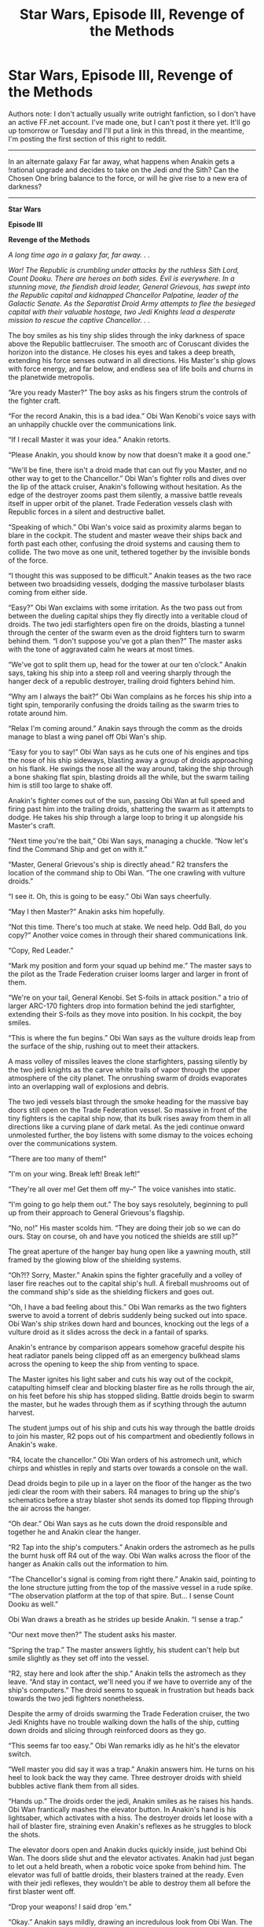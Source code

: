 #+TITLE: Star Wars, Episode III, Revenge of the Methods

* Star Wars, Episode III, Revenge of the Methods
:PROPERTIES:
:Author: Sagebrysh
:Score: 4
:DateUnix: 1437367302.0
:DateShort: 2015-Jul-20
:END:
Authors note: I don't actually usually write outright fanfiction, so I don't have an active FF.net account. I've made one, but I can't post it there yet. It'll go up tomorrow or Tuesday and I'll put a link in this thread, in the meantime, I'm posting the first section of this right to reddit.

--------------

In an alternate galaxy Far far away, what happens when Anakin gets a !rational upgrade and decides to take on the Jedi /and/ the Sith? Can the Chosen One bring balance to the force, or will he give rise to a new era of darkness?

--------------

*Star Wars*

*Episode III*

*Revenge of the Methods*

/A long time ago in a galaxy far, far away. . ./

/War! The Republic is crumbling under attacks by the ruthless Sith Lord, Count Dooku. There are heroes on both sides. Evil is everywhere. In a stunning move, the fiendish droid leader, General Grievous, has swept into the Republic capital and kidnapped Chancellor Palpatine, leader of the Galactic Senate. As the Separatist Droid Army attempts to flee the besieged capital with their valuable hostage, two Jedi Knights lead a desperate mission to rescue the captive Chancellor. . ./

The boy smiles as his tiny ship slides through the inky darkness of space above the Republic battlecruiser. The smooth arc of Coruscant divides the horizon into the distance. He closes his eyes and takes a deep breath, extending his force senses outward in all directions. His Master's ship glows with force energy, and far below, and endless sea of life boils and churns in the planetwide metropolis.

“Are you ready Master?” The boy asks as his fingers strum the controls of the fighter craft.

“For the record Anakin, this is a bad idea.” Obi Wan Kenobi's voice says with an unhappily chuckle over the communications link.

“If I recall Master it was your idea.” Anakin retorts.

“Please Anakin, you should know by now that doesn't make it a good one.”

“We'll be fine, there isn't a droid made that can out fly you Master, and no other way to get to the Chancellor.” Obi Wan's fighter rolls and dives over the lip of the attack cruiser, Anakin's following without hesitation. As the edge of the destroyer zooms past them silently, a massive battle reveals itself in upper orbit of the planet. Trade Federation vessels clash with Republic forces in a silent and destructive ballet.

“Speaking of which.” Obi Wan's voice said as proximity alarms began to blare in the cockpit. The student and master weave their ships back and forth past each other, confusing the droid systems and causing them to collide. The two move as one unit, tethered together by the invisible bonds of the force.

“I thought this was supposed to be difficult.” Anakin teases as the two race between two broadsiding vessels, dodging the massive turbolaser blasts coming from either side.

“Easy?” Obi Wan exclaims with some irritation. As the two pass out from between the dueling capital ships they fly directly into a veritable cloud of droids. The two jedi starfighters open fire on the droids, blasting a tunnel through the center of the swarm even as the droid fighters turn to swarm behind them. “I don't suppose you've got a plan then?” The master asks with the tone of aggravated calm he wears at most times.

“We've got to split them up, head for the tower at our ten o'clock.” Anakin says, taking his ship into a steep roll and veering sharply through the hanger deck of a republic destroyer, trailing droid fighters behind him.

“Why am I always the bait?” Obi Wan complains as he forces his ship into a tight spin, temporarily confusing the droids tailing as the swarm tries to rotate around him.

“Relax I'm coming around.” Anakin says through the comm as the droids manage to blast a wing panel off Obi Wan's ship.

“Easy for you to say!” Obi Wan says as he cuts one of his engines and tips the nose of his ship sideways, blasting away a group of droids approaching on his flank. He swings the nose all the way around, taking the ship through a bone shaking flat spin, blasting droids all the while, but the swarm tailing him is still too large to shake off.

Anakin's fighter comes out of the sun, passing Obi Wan at full speed and firing past him into the trailing droids, shattering the swarm as it attempts to dodge. He takes his ship through a large loop to bring it up alongside his Master's craft.

”Next time you're the bait,” Obi Wan says, managing a chuckle. “Now let's find the Command Ship and get on with it.”

“Master, General Grievous's ship is directly ahead.” R2 transfers the location of the command ship to Obi Wan. “The one crawling with vulture droids.”

“I see it. Oh, this is going to be easy.” Obi Wan says cheerfully.

“May I then Master?” Anakin asks him hopefully.

“Not this time. There's too much at stake. We need help. Odd Ball, do you copy?” Another voice comes in through their shared communications link.

“Copy, Red Leader.”

“Mark my position and form your squad up behind me.” The master says to the pilot as the Trade Federation cruiser looms larger and larger in front of them.

“We're on your tail, General Kenobi. Set S-foils in attack position.” a trio of larger ARC-170 fighters drop into formation behind the jedi starfighter, extending their S-foils as they move into position. In his cockpit, the boy smiles.

“This is where the fun begins.” Obi Wan says as the vulture droids leap from the surface of the ship, rushing out to meet their attackers.

A mass volley of missiles leaves the clone starfighters, passing silently by the two jedi knights as the carve white trails of vapor through the upper atmosphere of the city planet. The onrushing swarm of droids evaporates into an overlapping wall of explosions and debris.

The two jedi vessels blast through the smoke heading for the massive bay doors still open on the Trade Federation vessel. So massive in front of the tiny fighters is the capital ship now, that its bulk rises away from them in all directions like a curving plane of dark metal. As the jedi continue onward unmolested further, the boy listens with some dismay to the voices echoing over the communications system.

“There are too many of them!”

”I'm on your wing. Break left! Break left!”

“They're all over me! Get them off my--” The voice vanishes into static.

“I'm going to go help them out.” The boy says resolutely, beginning to pull up from their approach to General Grievous's flagship.

“No, no!” His master scolds him. “They are doing their job so we can do ours. Stay on course, oh and have you noticed the shields are still up?”

The great aperture of the hanger bay hung open like a yawning mouth, still framed by the glowing blow of the shielding systems.

“Oh?!? Sorry, Master.” Anakin spins the fighter gracefully and a volley of laser fire reaches out to the capital ship's hull. A fireball mushrooms out of the command ship's side as the shielding flickers and goes out.

“Oh, I have a bad feeling about this.” Obi Wan remarks as the two fighters swerve to avoid a torrent of debris suddenly being sucked out into space. Obi Wan's ship strikes down hard and bounces, knocking out the legs of a vulture droid as it slides across the deck in a fantail of sparks.

Anakin's entrance by comparison appears somehow graceful despite his heat radiator panels being clipped off as an emergency bulkhead slams across the opening to keep the ship from venting to space.

The Master ignites his light saber and cuts his way out of the cockpit, catapulting himself clear and blocking blaster fire as he rolls through the air, on his feet before his ship has stopped sliding. Battle droids begin to swarm the master, but he wades through them as if scything through the autumn harvest.

The student jumps out of his ship and cuts his way through the battle droids to join his master, R2 pops out of his compartment and obediently follows in Anakin's wake.

“R4, locate the chancellor.” Obi Wan orders of his astromech unit, which chirps and whistles in reply and starts over towards a console on the wall.

Dead droids begin to pile up in a layer on the floor of the hanger as the two jedi clear the room with their sabers. R4 manages to bring up the ship's schematics before a stray blaster shot sends its domed top flipping through the air across the hanger.

“Oh dear.” Obi Wan says as he cuts down the droid responsible and together he and Anakin clear the hanger.

“R2 Tap into the ship's computers.” Anakin orders the astromech as he pulls the burnt husk off R4 out of the way. Obi Wan walks across the floor of the hanger as Anakin calls out the information to him.

“The Chancellor's signal is coming from right there.” Anakin said, pointing to the lone structure jutting from the top of the massive vessel in a rude spike. “The observation platform at the top of that spire. But... I sense Count Dooku as well.”

Obi Wan draws a breath as he strides up beside Anakin. “I sense a trap.”

“Our next move then?” The student asks his master.

“Spring the trap.” The master answers lightly, his student can't help but smile slightly as they set off into the vessel.

“R2, stay here and look after the ship.” Anakin tells the astromech as they leave. “And stay in contact, we'll need you if we have to override any of the ship's computers.” The droid seems to squeak in frustration but heads back towards the two jedi fighters nonetheless.

Despite the army of droids swarming the Trade Federation cruiser, the two Jedi Knights have no trouble walking down the halls of the ship, cutting down droids and slicing through reinforced doors as they go.

“This seems far too easy.” Obi Wan remarks idly as he hit's the elevator switch.

“Well master you did say it was a trap.” Anakin answers him. He turns on his heel to look back the way they came. Three destroyer droids with shield bubbles active flank them from all sides.

“Hands up.” The droids order the jedi, Anakin smiles as he raises his hands. Obi Wan frantically mashes the elevator button. In Anakin's hand is his lightsaber, which activates with a hiss. The destroyer droids let loose with a hail of blaster fire, straining even Anakin's reflexes as he struggles to block the shots.

The elevator doors open and Anakin ducks quickly inside, just behind Obi Wan. The doors slide shut and the elevator activates. Anakin had just began to let out a held breath, when a robotic voice spoke from behind him. The elevator was full of battle droids, their blasters trained at the ready. Even with their jedi reflexes, they wouldn't be able to destroy them all before the first blaster went off.

“Drop your weapons! I said drop 'em.”

“Okay.” Anakin says mildly, drawing an incredulous look from Obi Wan. The two of them drop their lightsabers as the droids start roughing them up.

“I sincerely hope you have a plan Anakin.” His disgruntled master says to him.

“I'm working on something.” Anakin said thinking quickly. The elevator stops and Anakin seizes the moment. The sudden loss of velocity sends loose objects, like lightsabers, launching upwards towards the ceiling. Anakin grips the blade with the force, activating it and sending it on a rising spiral that neatly slices through all the droids before embedding itself in the elevator's ceiling. Anakin yanks the blade out.

“Does this count as ten yet Master?” Anakin asks Obi Wan as he presses the up button on the elevator again.

“No,” the master answers with a chuckle, “And it'd be nine. That business on Cato Nemoidia doesn't count.”

“If you say so master.” Anakin leans against the wall as the elevator begins travelling upward once more.

At the top of the elevator shaft, the doors slide open to reveal the general's quarters. Windows all around provide a view of the carnage unfolding all around them. On a balcony opposite the entrance, Supreme Chancellor Papatine is confined to a chair, looking quite distressed at his current predicament.

“Chancellor are you alright?” Anakin asks as he strides into the room.

“For the moment” He says in a low voice. “Count Dooku.” He mouths, gesturing behind them with his eyes. Above and behind the jedi on the balcony, the Sith Lord stands at the ready, flanked on either side by super battle droids.

“Generals Kenobi and Skywalker, to what do I owe the honor of such an unexpected visit?” The Count says mildly, spinning the curved hilt of his saber around in his hands.

“Your reign of terror has gone on long enough Dooku.” Anakin boasts, his saber sliding into his hands as he moves into a fighting stance.

“This time we will do it together.” Obi Wan remarks, matching Anakin's stance as Dooku casually leans against the rail. “I was about to say that,” the boy responds.

More battle droids begin to appear around the perimeter of the room, weapons at the ready as Dooku leaps down from the balcony to land lightly in front of them in a dueling stance. “Your swords please, Master Jedi. We don't want to make a mess of things in front of the chancellor.” His posture is calm, his muscles relaxed, and raw power radiates off of him as his lips curl into a grin.

“Is that supposed to be a threat?” Obi Wan asks him sarcastically.

“No.” The Dark Lord of the Sith says sinisterly, his red blade hissing open in his hands.

The chancellor calls out from where he's held by force field to his chair, “Get help! You're no match for him. He's a Sith Lord.”

”Chancellor Palpatine, Sith Lords are our specialty.” Obi Wan replies. As one, the master and student let their cloaks fall to the floor, activating their sabers as Dooku launches into a vicious series of attacks.

“You won't get away this time, Dooku.” Obi Wan quips as the two rapidly trade blows, each one parried inches from their flesh.

“I think you mistake the circumstances my friend.” Dooku says as he almost effortlessly parries both of their attacks. “Skywalker and Kenobi. I must say, I've been looking forward to this.” The Sith says as blades whirl faster than one could follow without the aid of the force. Still Dooku maintains his calm boastful tone, not even breaking into a sweat.

“So have I” The boy snarls as he launches a flurry of vicious blows, “My powers have doubled since the last time we met, Count!” The exchange ends as all parties bounce off one another, coming to a rest with their blades just beyond each other's read.

“Good. Twice the pride, double the fall.” Dooku lunges forward, forcing the Jedi back towards the center of the room. “Your moves are clumsy, Kenobi . . . too predictable. You'll have to do better.” He launches an oddly curving attack, when Obi Wan blocks, the impact angle forces them apart.

Anakin lunges into the gap, bringing his sword down vertically towards the count's head, but the sith knocks the blow aside and Anakin buries the blade into the deck plating.

“And you Anakin, I thought you said you had improved. There's more to being a Jedi then brute strength.” Dooku slashes towards Anakin, who raises his blade just in time to block, stopping the strike close enough for the Sith blade to singe off the tips of his hair. He snarls in anger and shoves his weight against the blade, breaking them apart. Obi Wan attempts to use the moment to strike Dooku from behind, but the Sith bats away his attack with a look of almost boredom. He shoves Obi Wan away with the force, slamming his body against the reinforced windows before turning back to Anakin and deftly sidestepping his next blow.

“Don't throw your whole weight into your attacks Skywalker, it makes you imbalanced.” Dooku scolds as he trips Anakin and sends the young jedi knight sprawling across the floor. He's playing with the boy, pulling his strings and succeeding in winding him up. The air crackles with latent energies as the two stare down each other.

“You're a traitor and a murderer Dooku, don't tell me how to be a jedi.” Anakin says through gritted teeth, his waves of anger radiating outwards in all directions. Seated on his prison throne, the Supreme Chancellor of the Republic smiles faintly.

Obi Wan's brows knit with worry as he picks himself up off the balcony floor and he looks down at his student in battle, sabers clashing against each other with superhuman speed. He barely notices the trio of battle droids taking aim at him as he cuts them down, leaping once more off the balcony and into the fray.

The Sith Lord focuses on blocking Obi Wan's attacks, while keeping up with the furious tempo of the strikes he throws at Anakin, keeping himself between the two to stop the master from aiding his student.

Obi Wan sees the blow that would end Anakin's life, and moves quickly to block it. Unfortunately it was a feint constructed just for that purpose, and his block throws him off balance. Dooku takes the initiative and cleanly cuts Obi Wan's hand off at the wrist, sending his blade clattering uselessly off into the distance. Obi Wan looks at his stump of a hand with astonishment for a moment, before Dooku strikes him with a wave of force energy, catapulting him across the room yet again. His head strikes the floor of the balcony and he crumples unconscious on the deck.

“No!” Anakin shouts as Dooku yanks a section of the balcony downwards with the floor, pinning Obi Wan beneath the structural metal.

“Well then, one down, one to go. I must say young skywalker, you disappoint me. You have rage.” He throws an attack which Anakin parries with a furiousness that embeds both their blades into the deck. “You have anger.” He attacks again, throwing his full weight into it. “But you don't use them.”

Despite his strong talk, the energy in the room is changing. Dooku's power is waning as the battle progresses, while the boy's continues to wax stronger.

“You could have been so much stronger.” Dooku says as he launches a rapid series of attempted killing blows. “Too bad you will never live to see that potential.” Dooku is tiring, and tries harder and harder to bring the attack to a close. He's no longer playing with the boy, he's out to kill him and is using every ounce of strength in his aging body to keep pace with Anakin's furious cadance. His eyes go to the chancellor and a wave of fear radiates off of him, his movements falter, and Anakin is quick to seize the initiative. Before Dooku can realize what is happening, Anakin has removed both his hands at the wrists and caught Dooku's crimson blade out of the air. Dooku crumples to his knees, Anakin holds the pair of sabers crossed and level with Dooku's neck, the fear in Dooku's eyes plainly visible, remaining firmly locked onto the chancellor as he realizes that his master has betrayed him.

From his seat across the room, Palpatine speaks for the first time since the fight commenced. “Good, Anakin, good. I knew you could do it. Kill him. Kill him now!”

The boy's breathing is fast and hoarse, his heart beating through his chest as rage still courses through his veins, his eyes go from Palpatine to Obi Wan, who remains unconscious, a pool of blood forming at the back of his head. His train of thought erratic and full of emotion, his voice falters.

“I shouldn't.” The boy says, his voice cracking slightly as his eyes remain fixed on his friend and master, who this animal of a count had just brutally crippled. His anger continued to rise, blood boiling, all it took from Palpatine was the slightest of nudges.

“Do it!” The true master of the sith shouts from his chair. Count Dooku begins to speak, but before he can get a word out, Anakin draws the blades through the air, taking Dooku's head off at the shoulders. His body slumps and his head rolls away.

“Uh oh.” Says a robotic voice on the ledge, reminding Anakin of the presence of the large group of droids with weapons trained on him. Blood running hot, Anakin simply reaches into the well of the force and crushes the life out of the droids where they stand. He tosses away Dooku's foul red blade and retracts the blade of his own saber, breath still rattling in his lungs.

Silence descends on the chamber, save for the boy's gasping breath.

“I couldn't stop myself.” He said as he looked to Dooku's headless corpse. “I shouldn't have done that.”

“You did well, Anakin. He was too dangerous to be kept alive.” The chancellor says mildly.

“Yes, but he was an unarmed prisoner.” The boy reaches into the force and releases the bonds holding Palpatine in his chair. “I shouldn't have done that, Chancellor. It's not the Jedi way.”

Palpatine stands up, rubbing his wrists. “It is only natural. He cut off your arm, and you wanted revenge. It wasn't the first time, Anakin. Remember what you told me about your mother and the Sand People. Now, we must leave before more security droids arrive.” The chancellor knew exactly which strings of the boy's to pull, but that didn't stop him from next rushing to Obi Wan's side, ripping off the structural support that had fallen on him. Despite the Chancellor's cunning, the boy remained loyal to a fault to his old master, and would not abandon him to the hands of fate.

“Anakin, there is no time. We must get off the ship before it's too late.” As if to provide emphasis to his words, the deck beneath them lurches suddenly. Anakin pays the chancellor's cowardice no mind.

“He seems to be all right. No broken bones, breathing's all right.” The student pulls the master onto his shoulders.

“Leave him, or we'll never make it.” Palpatine needles, trying to appeal to the boy's sense of self preservation, but his bravery makes such an act unthinkable to him.

“His fate will be the same as ours.” The boy responds mildly. He leaps to the balcony with Obi Wan across his shoulders and they approach the elevator. Anakin presses the switch on the door several times but the machine remains utterly indifferent to his actions.

“Leaving so soon are you Jedi?” The voice of General Grievous booms over the room's intercoms. The ship rattles with another impact.

“Grievous!” Anakin says the name like a curse, mashing the elevator button again. “R2 come in, I need you to activate elevator 3224.” the boy says into his communicator. R2 chirps in response and the door opens. Grievous's sick laugh continues over the shipwide comms system.

“Anakin Skywalker ... I was expecting someone with your reputation to be a little older.”

Anakin ignores the taunt as he pulls the Chancellor into the elevator and they start back towards the hanger deck.

“You know Anakin, if you were to defeat Grievous today as well as Count Dooku, the war would be over.” The chancellor says calmly, folding his hands into his pockets.

“Frankly chancellor, I'll quit while I'm ahead.” the boy says somewhat coyly as he wakes Obi Wan on the floor of the elevator.

“I seem to be missing something.” Obi Wan says with only a trace of bitterness, looking at the stump where his hand once was.

“Oh yeah.” Anakin reaches into his pocket and withdraws his master's saber. “You should be careful not to lose this.” He teased, using the line Obi Wan had used with him once. The master chuckles and takes the saber with his remaining hand.

“To think you are foolish enough to believe you can escape.” Grievous continues to taunt.

“Ignore him.” Obi Wan instructs his student.

“Oh, I already am.” Anakin says as the elevator came to a halt and the doors open.

The three of them rush into the hall and break into a run for the hanger.

“R2 get the ship ready, we're getting out of here.” Anakin shouts into his communicator over the endless taunts of Grievous over the comm.

“You lose, General Skywalker.” The droid general says, and the voice goes silent.

“Well, that wasn't the least bit ominous.” Obi Wan states. A moment later the trio is hurtled to the floor and a great groaning begins to come from all the walls of the ship.

“Oh, was that the self destruct? My mistake.” The throaty voice says over the intercom. “Oh well. Time to abandon ship.” Another explosion rocks the deck.

“R2 what's going on?!” Anakin shouts into the communicator as he struggles against the tilting deck. “R2 come in.” The droid remains silent on the connection.

The Trade Federation cruiser is breaking up, fires leaking out all over the hull as it slowly rotates in a flat spin, sliding towards the planet below. The fierce heat and pressure of re-entry buckles the hull and after a moment of resistance the blast doors on the hanger deck are ripped away, sucking the jedi starfighters and hundreds of droids out into space. One tiny astromech droid clings desperately to the hull by a grappling hook as its master's voice grows quieter and quieter in the thinning air.

“R2's not responding.” Anakin said as he dusted himself off. “Something's wrong.”

Fractures spiderweb across the ship as the reentry forces turn air into concrete. The airstream catches the inside of the hangerbay and the ship is spun violently around. It's nose points back towards space while its smouldering engines swing planetward. Somehow through all of this the artificial gravity remains functional and as the air currents subside R2 tumbles back onto the deck.

Obi Wan activates the door to the hanger bay, but it makes an unpleasant burp sound and remains shut. “Well that's odd.” He says scratching his beard with the hand he still possesses. Anakin shrugs and slams his blade into the door, intending to cut a hole through. At this he succeeds, unfortunately the far side of the door is now exposed to the vacuum of space and as Anakin punctures the bulkhead all the air in their chamber begins getting sucked through the gap. The two jedi leap back from the hole as the door deforms under the stress of the air leaving, the hole widening as the suction peels the metal open. The astromech finally responds to its master.

“R2 says the hanger bay is depressurized.” Anakin states somewhat unnecessarily.

“Oh, I hadn't noticed.” Obi Wan says sarcastically as the hole continues to widen.

“Our ships are gone too. We're going to need to find another way out of here. R2 where are the escape pods?”

The droid chirps again and Anakin scowls. “The escape pods and shuttles have already been launched.”

“Grievous.” Obi Wan states flatly before taking off into a run. “Let's get to the bridge. Can you fly a cruiser like this?”

“You mean, do I know how to land what's left of this this thing?” Anakin responds as he jogs along beside, making sure the chancellor is able to keep up with them. “R2 get somewhere safe, this is going to be rough.”

“I don't know if I like the sound of that.” Obi Wan says as they round a corner at full sprint and rush into the now vacant bridge. The bridge windows are stained red and orange with the heat and friction the ship is experiencing as they reenter.

Anakin throws himself into the the pilot's chair and starts bringing up the ship's status reports. The great vessel is falling like a stone, stern first into the atmosphere, shedding pieces all the time. The observation spire they had rescued Palpatine from is ripped from its moorings and goes tumbling past them into the darkness beyond. “Well?” Obi Wan presses Anakin.

“Well, under the circumstances, I'd say the ability to pilot this thing is irrelevant. Strap yourselves in.”

“Do you at least know how long until we explode?” Obi Wan asks with some irritation as Anakin fights with the controls. “Explode?” The young Jedi says, looking up suddenly.

Deep within the heart of the warship, General Grievous's booby traps activate, sending the hypermatter annihilation reactor into an uncontrolled overload, the exotic matter violently flooding out into the damaged vessel. Explosions erupt from the vessel's surface, combined with the reentry forces, the ship begins to tear itself apart.

“Oh wait I think I've got something, activating emergency booster engines.” Anakin says thinking quickly. He jams the throttle to the firewall and opens up the drive vents all the way. The force of the venting hypermatter combined with the ship's thrusters manage to slow the descent, and for a moment it seems the vessel might stay in orbit. Sitting atop the pillar of fire created by its engines, the ship momentarily slows to a halt.

“Well done Anakin.” Obi Wan starts to congratulate his student, when the engines and drive core of the ship spectacularly explode in a flower of fire and shrapnel. The intact nose falls through the debris cloud, its aerodynamic shape tipping the nose down towards the surface as they tumble through the cloud of debris.

“We've lost something.” Anakin says neutrally, still fighting desperately with the controls.

“Not to worry,” Obi Wan says cheerfully. “We're still flying half a ship.”

Only half of the hanger bay remains, and everything aft of it is simply gone. Trapped amidst the debris, grappling hook holding to the most solid available surface, a tiny astromech droid squeals as it hangs on for dear life.

“We're hitting the atmosphere, pressure rising, we've got to slow this wreck down. Open all hatches, extend all flaps, and drag fins.” Anakin instructs Obi Wan, who one handedly manipulates the consoles. The wide eyed chancellor sits thin lipped through this ordeal, bony fingers digging into the armrests.

“Temp steady. Hatches open, flaps extended, drag fins enabled, speed still rising.”

“Okay here comes the rough part.” Anakin states as he yanks back the steering console, trying to pull the craft out of its dive and pressing them all against their seats.

“Five thousand meters. Three thousand.” Obi Wan reads off the altitude gauge through gritted teeth as the burning hulk is subjected to intense g-forces. “Two thousand. Fireships on the left and the right, there's a landing strip two thousand meters ahead of us.”

“I see it.” Anakin snaps as the ship continues to groan and deform around them. “We're coming in too hot, we're going to overshoot.”

“Try and ease it down.” Obi Wan recommends as the landing strip grows larger ahead of them. Anakin shoves the controls forward and pushes the nose down to try and land the ship on the runway, but their horizontal speed is too great and the ship bounces off the tarmac in a great crunch of metal and flame. The ship clips the control tower as the runway passes beneath them. There is nothing in front of the ship now but endless factories and warehouses.

“Now what?” Obi Wan manages to ask.

“Now we're kind of committed.” Anakin says as the burning wreck continues its inertia driven arc, the nose tipping down towards the city streets.

“Anakin pull up!” Obi Wan shouts as the rows of warehouses rush up to meet them.

“That's what I'm trying to do.” The boy manages to get out before the bridge windows are obscured by being inside of a factory. Machinery is sent scattering in all directions as the wreck plows through the structure, sending people in the building diving for cover. The far wall rushes at them even as the ship slows and the nose smashes through it into the sunlight before the rest of the ship comes to a grinding halt. The bridge hangs out over a canyon between the building, the windows providing a view down the canyon street into the depths of Coruscant.

Anakin slumps in his seat, letting out a held breath. Obi Wan chuckles as he looks around the carnage. “Another happy landing.” He says to no one in particular.


** /Two hours later.../

"So, before you ask, yes, I noticed."

"Noticed what, Anakin?" Obi-wan asks confusedly.

"That the Chancellor is Sith, obviously," Anakin replies irritatedly; "I mean, 'kill him, boy, strike him down'; seriously? Wait, you mean this wasn't a test?"

/Always there are two, master and apprentice/, and Obi-wan groans with sudden understanding. "But the Force..."

"Well, it did feel like a trap," Anakin remarks. "Explains why he seemingly got eviller after you were knocked out; hiding from a Jedi master can't be easy."

"So, the Chancellor fancies you his new apprentice then," Obi-wan observes after a moment's contemplation, and Anakin's eyes go wide. "I wonder how we can use that."
:PROPERTIES:
:Author: FeepingCreature
:Score: 11
:DateUnix: 1437397477.0
:DateShort: 2015-Jul-20
:END:


** Most of this could probably be cut. It's not really dissimilar from canon.

Maybe set it at the point that Anakin gets the rational!upgrade?
:PROPERTIES:
:Author: callmebrotherg
:Score: 9
:DateUnix: 1437367711.0
:DateShort: 2015-Jul-20
:END:

*** As I couldn't detect any differences at the beginning, I skimmed ahead to figure out where it diverged. I couldn't find it - mind helping me out?
:PROPERTIES:
:Author: Pluvialis
:Score: 6
:DateUnix: 1437409849.0
:DateShort: 2015-Jul-20
:END:

**** Can't help you. I stopped reading thoroughly halfway through, skimmed the other half, didn't see anything, and just assumed that there were changes. :/
:PROPERTIES:
:Author: callmebrotherg
:Score: 4
:DateUnix: 1437453513.0
:DateShort: 2015-Jul-21
:END:


*** Technically he would have already gotten the 'seed' of it before the start of the story, the point of divergence is already in the past, it'll just take some time to actually, you know, diverge. I could have skipped forward to the parts where the divergence really becomes significant, but episode III really isn't all that long, so I thought it'd present a more unified piece if I just started where the movie started and ran from there. There's still some changes, Obi Wan losing his hand, etc, but yeah, I do hear where you're coming from. I might end up cutting this part out, but I do think it helps set up the story a bit.
:PROPERTIES:
:Author: Sagebrysh
:Score: 4
:DateUnix: 1437368022.0
:DateShort: 2015-Jul-20
:END:

**** With the exception of Obi-Wan losing his hand, to me this reads pretty much like canon.

Also, have you considered writing in the past tense and using semicolons? Comma splices are weird.
:PROPERTIES:
:Author: boomfarmer
:Score: 6
:DateUnix: 1437402075.0
:DateShort: 2015-Jul-20
:END:

***** I usually do past tense, I thought the presence tense might work better for this though. Its something of an experiment still at this point.
:PROPERTIES:
:Author: Sagebrysh
:Score: 1
:DateUnix: 1437402385.0
:DateShort: 2015-Jul-20
:END:

****** Did you do another comma splice there just to be funny, or do you not know what that is?
:PROPERTIES:
:Author: TimeLoopedPowerGamer
:Score: 5
:DateUnix: 1437407110.0
:DateShort: 2015-Jul-20
:END:

******* I didn't intend to, I'm not sure what you mean by a comma splice?
:PROPERTIES:
:Author: Sagebrysh
:Score: 1
:DateUnix: 1437437819.0
:DateShort: 2015-Jul-21
:END:

******** I'm going to assume you aren't trolling, despite you doing it /again/. But I also question why you can't google this yourself. ESL issues happen, and this is a common one, but not knowing how to put two words into google is simply not acceptable.

[[https://en.wikipedia.org/wiki/Comma_splice]]

You should have googled this. Shame on you for that.

--------------

Comma splices are a serious issue, but one that is easily fixed. If you have two complete clauses (subject-verb phrases) that can stand alone (with no conjunction) *do not use a comma to join them*. Use a period or reform the sentence.

You are not writing at an acceptable level if you consistently do this with post-rough draft quality material. Comma splices are the sort of thing that /must/ be caught in the first couple of editing passes. They should be caught even in informal internet posts, but people sometimes miss them.

Please understand, however, that it /physically hurts/ experienced native English readers to constantly encounter comma splices. You *must* fix them. This is not a style issue or somehow optional.
:PROPERTIES:
:Author: TimeLoopedPowerGamer
:Score: -1
:DateUnix: 1437439991.0
:DateShort: 2015-Jul-21
:END:

********* u/Transfuturist:
#+begin_quote
  physically hurts experienced native English readers to constantly encounter comma splices

  You must fix this if you want strangers on the internet to read what you write. It is a major, major issue. You can also work around this.
#+end_quote

Typical mind.
:PROPERTIES:
:Author: Transfuturist
:Score: 2
:DateUnix: 1437489758.0
:DateShort: 2015-Jul-21
:END:

********** That really was minimal effort on your part. Next time, try actually communicating with words. And reading other people's.
:PROPERTIES:
:Author: TimeLoopedPowerGamer
:Score: -2
:DateUnix: 1437496724.0
:DateShort: 2015-Jul-21
:END:

*********** Fine then. I'm stating that you're projecting your mental anguish at noticing comma splices onto all native English speakers. I in fact read that entire conversation, and while I consider correct grammar to be important, I do not find things like comma splices physically painful, as your own psychosomatic hyperbole would suggest. I think you're overstating it as an issue and needlessly concerning a hobby author, let alone a /beginner/, with a minor mistake pattern. "Shame on you?" Really? You've been ridiculous in this entire thread.
:PROPERTIES:
:Author: Transfuturist
:Score: 4
:DateUnix: 1437509382.0
:DateShort: 2015-Jul-22
:END:

************ Yep, you don't read. Just wanted to make sure.

Nothing you wrote there is factually correct. You missed that the expert reader statement wasn't an absolute one for an entire group, that my advice was asked for multiple times, and that the "shame" was for not googling, not for the /major/ syntax mistakes we were discussing how to fix.

OP doesn't need defending, and certainly not so incompetently. Take you pathetic outrage elsewhere before you embarrass yourself further.
:PROPERTIES:
:Author: TimeLoopedPowerGamer
:Score: -2
:DateUnix: 1437511410.0
:DateShort: 2015-Jul-22
:END:

************* u/Transfuturist:
#+begin_quote
  pathetic outrage
#+end_quote

lol ok
:PROPERTIES:
:Author: Transfuturist
:Score: 1
:DateUnix: 1437522392.0
:DateShort: 2015-Jul-22
:END:


********* I see now. Essentially, I should be using much fewer commas and many more periods. That being said, I have a fear of breaking up a sentence too much and having it become stilted feeling. Like. Even with having read the wikipedia article, I'm not entirely sure where my commas are appropriate and where they aren't. Was the comma in that last sentence used correctly or was that a splice? I worry I could easily go too far the other direction and end up with an endless chain of sentence fragments. Should I simply try and reduce my number of splices or are they never in any way acceptable? I look at the above responses I have to you, which you said contained splices, and rewrote them below:

#+begin_quote
  I usually do past tense. I thought the presence tense might work better for this though. Its something of an experiment still at this point.

  I didn't intend to. I'm not sure what you mean by a comma splice?
#+end_quote

This feels..choppy. I can't explain exactly what I mean by that, but I can't imagine myself /speaking/ in that manner. When I read the sentences that are 'fixed' /they/ are the ones that feel wrong in my head, not the original versions. And I /am/ a native english speaker. Is this really this much of an issue? I mean I've gone through enough college lit that I feel like I should have encountered this before today if it was that much of an issue. Does it become more pronounced when I'm writing in the present tense?

Not trying to sound whiny or anything, I do want to improve my writing and above all I want people to /enjoy/ my writing. Still though, when I look at a correction and it seems worse then the original version, I have to ask these questions.

And I just realized there's probably a splice in the last paragraph.

#+begin_quote
  Not trying to sound whiny or anything. I do want to improve my writing and above all I want people to /enjoy/ my writing. Still though. when I look at a correction and it seems worse then the original version I have to ask these questions.
#+end_quote

That /doesn't feel better/ to me. I'm sorry but I'm really not getting it I'm afraid.
:PROPERTIES:
:Author: Sagebrysh
:Score: 1
:DateUnix: 1437443934.0
:DateShort: 2015-Jul-21
:END:

********** I'm not an English major, but I'll do my best in a minimally-technical sort of way.

--------------

#+begin_quote
  Was the comma in that last sentence used correctly or was that a splice?
#+end_quote

It was done correctly. This is some of the why.

#+begin_quote
  Even with having read the wikipedia article
#+end_quote

This is not a stand-alone sentence. It is a dependant clause, and can not stand alone. Thus, it *can* be joined to the other independent clause with a comma here:

#+begin_quote
  *,* I'm not entirely sure where my commas are appropriate and where they aren't
#+end_quote

Let me make it *wrong* here:

#+begin_quote
  *I read the wikipedia article*, I'm not entirely sure where my commas are appropriate and where they aren't.
#+end_quote

Right again:

#+begin_quote
  I read the wikipedia article, *and* I'm not entirely sure where my commas are appropriate and where they aren't.
#+end_quote

--------------

#+begin_quote
  Essentially, I should be using much fewer commas and many more periods.
#+end_quote

[[http://grammar.yourdictionary.com/parts-of-speech/conjunctions/conjunctions.html][Conjunctions]]. Use them to join two independent clauses. [[http://grammar.ccc.commnet.edu/grammar/indep_clauses.htm][Something a bit more casual on that]].

#+begin_quote
  Should I simply try and reduce my number of splices or are they never in any way acceptable?
#+end_quote

Never acceptable.

--------------

#+begin_quote
  I am a native english speaker. Is this really this much of an issue? I mean I've gone through enough college lit that I feel like I should have encountered this before today if it was that much of an issue. Does it become more pronounced when I'm writing in the present tense?
#+end_quote

This is not the worst issue ever, however it is very, very close. As a possible reason this is a problem for you, poetry allows all sorts of comma splices and run-on sentences. But it is not correct in novel writing or business writing.

--------------

#+begin_quote
  Still though, when I look at a correction and it seems worse /then/ the original version, I have to ask these questions.

  And I just realized there's probably a splice in the last paragraph.
#+end_quote

You are wrong. That last sentence in the previous paragraph was correct. "when" made the first part dependant on the second part after the comma, which means it /could/ use a comma. Read it by itself:

#+begin_quote
  when I look at a correction and it seems worse /then/ the original version
#+end_quote

See how it seems to hang? You can rewrite the sentence to check that it works like this:

#+begin_quote
  Still though, *I have to ask these questions* when I look at a correction and it seems worse /then/ the original version.
#+end_quote

If it still works without the comma when flipped around, it is almost certainly right.

Also, "/than/".

--------------

#+begin_quote
  That doesn't feel better to me. I'm sorry but I'm really not getting it I'm afraid.
#+end_quote

Read it out loud. If you really talk like this, stringing separate ideas together with only minimal pause, that won't work. But if you talk like a normal person, you'll notice the difference of about half the pause duration between sentences ending in periods, and commas joining two clauses.

If you don't notice it, do it on purpose with the correct and incorrect versions. This doesn't always work, written English is a separate but related language, but it is the guideline that people usually use.

I must emphasize again: this is not people being grammar nazis. This isn't ending a sentence with a preposition or splitting an infinitive, for example.

You *must* fix this if you want strangers on the internet to read what you write. It is a major, major issue. You can also work around this.

Ask in writing groups for people who want to volunteer to be a beta reader, or "beta". Let them read your creative writing and accept their technical help in rewriting your rough* drafts. Note when things you release are unbeta'd (i.e. rough drafts). But usually, rough drafts aren't published "publically", where tens of thousands of people are likely to read them and clutch their heads in pain.
:PROPERTIES:
:Author: TimeLoopedPowerGamer
:Score: 3
:DateUnix: 1437453369.0
:DateShort: 2015-Jul-21
:END:

*********** u/Sagebrysh:
#+begin_quote
  Ask in writing groups for people who want to volunteer to be a beta reader, or "beta". Let them read your creative writing and accept their technical help in rewriting your rough* drafts. Note when things you release are unbeta'd (i.e. rough drafts). But usually, rough drafts aren't published "publically", where tens of thousands of people are likely to read them and clutch their heads in pain.
#+end_quote

I've been looking for beta readers for a while now actually. It got to the point where I just said 'screw it' and started just pushing stuff out there as I went. I've asked in this subreddit for beta readers before, on other forums I follow, on facebook...no one seems all that interested.
:PROPERTIES:
:Author: Sagebrysh
:Score: 1
:DateUnix: 1437487181.0
:DateShort: 2015-Jul-21
:END:


********** Try using semicolons in place of the periods you replaced commas with. For instance: "Not trying to sound whiny or anything; I do want to improve my writing and above all I want people to enjoy my writing."
:PROPERTIES:
:Author: Cariyaga
:Score: 1
:DateUnix: 1437445918.0
:DateShort: 2015-Jul-21
:END:

*********** I do like semicolons; is that a proper use for one? ;_;
:PROPERTIES:
:Author: Sagebrysh
:Score: 2
:DateUnix: 1437446552.0
:DateShort: 2015-Jul-21
:END:

************ u/boomfarmer:
#+begin_quote
  "Not trying to sound whiny or anything; I do want to improve my writing and above all I want people to enjoy my writing."
#+end_quote

Augh no. "Not trying to sound whiny or anything" is not a complete clause. It's incomplete. It has neither subject nor verb. This is where you /would/ use a comma.
:PROPERTIES:
:Author: boomfarmer
:Score: 0
:DateUnix: 1437654956.0
:DateShort: 2015-Jul-23
:END:
